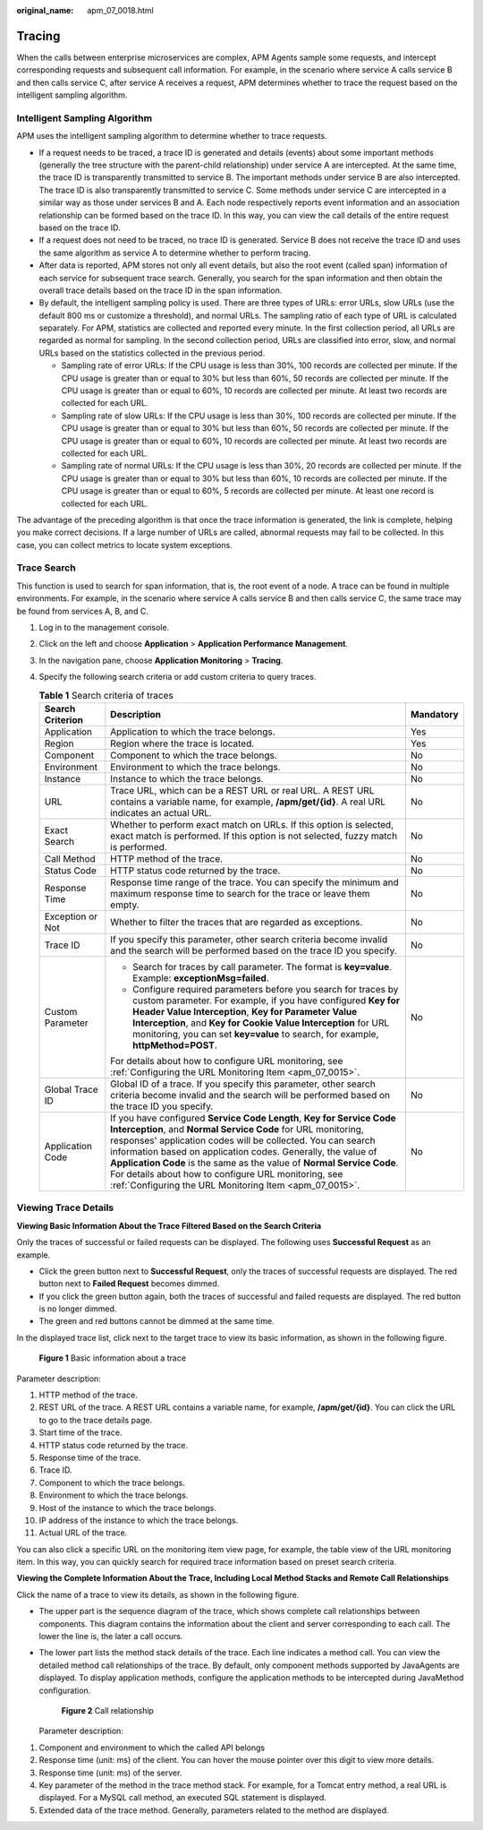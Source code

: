 :original_name: apm_07_0018.html

.. _apm_07_0018:

Tracing
=======

When the calls between enterprise microservices are complex, APM Agents sample some requests, and intercept corresponding requests and subsequent call information. For example, in the scenario where service A calls service B and then calls service C, after service A receives a request, APM determines whether to trace the request based on the intelligent sampling algorithm.

Intelligent Sampling Algorithm
------------------------------

APM uses the intelligent sampling algorithm to determine whether to trace requests.

-  If a request needs to be traced, a trace ID is generated and details (events) about some important methods (generally the tree structure with the parent-child relationship) under service A are intercepted. At the same time, the trace ID is transparently transmitted to service B. The important methods under service B are also intercepted. The trace ID is also transparently transmitted to service C. Some methods under service C are intercepted in a similar way as those under services B and A. Each node respectively reports event information and an association relationship can be formed based on the trace ID. In this way, you can view the call details of the entire request based on the trace ID.
-  If a request does not need to be traced, no trace ID is generated. Service B does not receive the trace ID and uses the same algorithm as service A to determine whether to perform tracing.
-  After data is reported, APM stores not only all event details, but also the root event (called span) information of each service for subsequent trace search. Generally, you search for the span information and then obtain the overall trace details based on the trace ID in the span information.
-  By default, the intelligent sampling policy is used. There are three types of URLs: error URLs, slow URLs (use the default 800 ms or customize a threshold), and normal URLs. The sampling ratio of each type of URL is calculated separately. For APM, statistics are collected and reported every minute. In the first collection period, all URLs are regarded as normal for sampling. In the second collection period, URLs are classified into error, slow, and normal URLs based on the statistics collected in the previous period.

   -  Sampling rate of error URLs: If the CPU usage is less than 30%, 100 records are collected per minute. If the CPU usage is greater than or equal to 30% but less than 60%, 50 records are collected per minute. If the CPU usage is greater than or equal to 60%, 10 records are collected per minute. At least two records are collected for each URL.
   -  Sampling rate of slow URLs: If the CPU usage is less than 30%, 100 records are collected per minute. If the CPU usage is greater than or equal to 30% but less than 60%, 50 records are collected per minute. If the CPU usage is greater than or equal to 60%, 10 records are collected per minute. At least two records are collected for each URL.
   -  Sampling rate of normal URLs: If the CPU usage is less than 30%, 20 records are collected per minute. If the CPU usage is greater than or equal to 30% but less than 60%, 10 records are collected per minute. If the CPU usage is greater than or equal to 60%, 5 records are collected per minute. At least one record is collected for each URL.

The advantage of the preceding algorithm is that once the trace information is generated, the link is complete, helping you make correct decisions. If a large number of URLs are called, abnormal requests may fail to be collected. In this case, you can collect metrics to locate system exceptions.

Trace Search
------------

This function is used to search for span information, that is, the root event of a node. A trace can be found in multiple environments. For example, in the scenario where service A calls service B and then calls service C, the same trace may be found from services A, B, and C.

#. Log in to the management console.
#. Click |image1| on the left and choose **Application** > **Application Performance Management**.
#. In the navigation pane, choose **Application Monitoring** > **Tracing**.
#. Specify the following search criteria or add custom criteria to query traces.

   .. table:: **Table 1** Search criteria of traces

      +-----------------------+------------------------------------------------------------------------------------------------------------------------------------------------------------------------------------------------------------------------------------------------------------------------------------------------------------------------------------------------------------------------------------------------------------------------------------------------------------------+-----------------------+
      | Search Criterion      | Description                                                                                                                                                                                                                                                                                                                                                                                                                                                      | Mandatory             |
      +=======================+==================================================================================================================================================================================================================================================================================================================================================================================================================================================================+=======================+
      | Application           | Application to which the trace belongs.                                                                                                                                                                                                                                                                                                                                                                                                                          | Yes                   |
      +-----------------------+------------------------------------------------------------------------------------------------------------------------------------------------------------------------------------------------------------------------------------------------------------------------------------------------------------------------------------------------------------------------------------------------------------------------------------------------------------------+-----------------------+
      | Region                | Region where the trace is located.                                                                                                                                                                                                                                                                                                                                                                                                                               | Yes                   |
      +-----------------------+------------------------------------------------------------------------------------------------------------------------------------------------------------------------------------------------------------------------------------------------------------------------------------------------------------------------------------------------------------------------------------------------------------------------------------------------------------------+-----------------------+
      | Component             | Component to which the trace belongs.                                                                                                                                                                                                                                                                                                                                                                                                                            | No                    |
      +-----------------------+------------------------------------------------------------------------------------------------------------------------------------------------------------------------------------------------------------------------------------------------------------------------------------------------------------------------------------------------------------------------------------------------------------------------------------------------------------------+-----------------------+
      | Environment           | Environment to which the trace belongs.                                                                                                                                                                                                                                                                                                                                                                                                                          | No                    |
      +-----------------------+------------------------------------------------------------------------------------------------------------------------------------------------------------------------------------------------------------------------------------------------------------------------------------------------------------------------------------------------------------------------------------------------------------------------------------------------------------------+-----------------------+
      | Instance              | Instance to which the trace belongs.                                                                                                                                                                                                                                                                                                                                                                                                                             | No                    |
      +-----------------------+------------------------------------------------------------------------------------------------------------------------------------------------------------------------------------------------------------------------------------------------------------------------------------------------------------------------------------------------------------------------------------------------------------------------------------------------------------------+-----------------------+
      | URL                   | Trace URL, which can be a REST URL or real URL. A REST URL contains a variable name, for example, **/apm/get/{id}**. A real URL indicates an actual URL.                                                                                                                                                                                                                                                                                                         | No                    |
      +-----------------------+------------------------------------------------------------------------------------------------------------------------------------------------------------------------------------------------------------------------------------------------------------------------------------------------------------------------------------------------------------------------------------------------------------------------------------------------------------------+-----------------------+
      | Exact Search          | Whether to perform exact match on URLs. If this option is selected, exact match is performed. If this option is not selected, fuzzy match is performed.                                                                                                                                                                                                                                                                                                          | No                    |
      +-----------------------+------------------------------------------------------------------------------------------------------------------------------------------------------------------------------------------------------------------------------------------------------------------------------------------------------------------------------------------------------------------------------------------------------------------------------------------------------------------+-----------------------+
      | Call Method           | HTTP method of the trace.                                                                                                                                                                                                                                                                                                                                                                                                                                        | No                    |
      +-----------------------+------------------------------------------------------------------------------------------------------------------------------------------------------------------------------------------------------------------------------------------------------------------------------------------------------------------------------------------------------------------------------------------------------------------------------------------------------------------+-----------------------+
      | Status Code           | HTTP status code returned by the trace.                                                                                                                                                                                                                                                                                                                                                                                                                          | No                    |
      +-----------------------+------------------------------------------------------------------------------------------------------------------------------------------------------------------------------------------------------------------------------------------------------------------------------------------------------------------------------------------------------------------------------------------------------------------------------------------------------------------+-----------------------+
      | Response Time         | Response time range of the trace. You can specify the minimum and maximum response time to search for the trace or leave them empty.                                                                                                                                                                                                                                                                                                                             | No                    |
      +-----------------------+------------------------------------------------------------------------------------------------------------------------------------------------------------------------------------------------------------------------------------------------------------------------------------------------------------------------------------------------------------------------------------------------------------------------------------------------------------------+-----------------------+
      | Exception or Not      | Whether to filter the traces that are regarded as exceptions.                                                                                                                                                                                                                                                                                                                                                                                                    | No                    |
      +-----------------------+------------------------------------------------------------------------------------------------------------------------------------------------------------------------------------------------------------------------------------------------------------------------------------------------------------------------------------------------------------------------------------------------------------------------------------------------------------------+-----------------------+
      | Trace ID              | If you specify this parameter, other search criteria become invalid and the search will be performed based on the trace ID you specify.                                                                                                                                                                                                                                                                                                                          | No                    |
      +-----------------------+------------------------------------------------------------------------------------------------------------------------------------------------------------------------------------------------------------------------------------------------------------------------------------------------------------------------------------------------------------------------------------------------------------------------------------------------------------------+-----------------------+
      | Custom Parameter      | -  Search for traces by call parameter. The format is **key=value**. Example: **exceptionMsg=failed**.                                                                                                                                                                                                                                                                                                                                                           | No                    |
      |                       | -  Configure required parameters before you search for traces by custom parameter. For example, if you have configured **Key for Header Value Interception**, **Key for Parameter Value Interception**, and **Key for Cookie Value Interception** for URL monitoring, you can set **key=value** to search, for example, **httpMethod=POST**.                                                                                                                     |                       |
      |                       |                                                                                                                                                                                                                                                                                                                                                                                                                                                                  |                       |
      |                       | For details about how to configure URL monitoring, see :ref:`Configuring the URL Monitoring Item <apm_07_0015>`.                                                                                                                                                                                                                                                                                                                                                 |                       |
      +-----------------------+------------------------------------------------------------------------------------------------------------------------------------------------------------------------------------------------------------------------------------------------------------------------------------------------------------------------------------------------------------------------------------------------------------------------------------------------------------------+-----------------------+
      | Global Trace ID       | Global ID of a trace. If you specify this parameter, other search criteria become invalid and the search will be performed based on the trace ID you specify.                                                                                                                                                                                                                                                                                                    | No                    |
      +-----------------------+------------------------------------------------------------------------------------------------------------------------------------------------------------------------------------------------------------------------------------------------------------------------------------------------------------------------------------------------------------------------------------------------------------------------------------------------------------------+-----------------------+
      | Application Code      | If you have configured **Service Code Length**, **Key for Service Code Interception**, and **Normal Service Code** for URL monitoring, responses' application codes will be collected. You can search information based on application codes. Generally, the value of **Application Code** is the same as the value of **Normal Service Code**. For details about how to configure URL monitoring, see :ref:`Configuring the URL Monitoring Item <apm_07_0015>`. | No                    |
      +-----------------------+------------------------------------------------------------------------------------------------------------------------------------------------------------------------------------------------------------------------------------------------------------------------------------------------------------------------------------------------------------------------------------------------------------------------------------------------------------------+-----------------------+

Viewing Trace Details
---------------------

**Viewing Basic Information About the Trace Filtered Based on the Search Criteria**

Only the traces of successful or failed requests can be displayed. The following uses **Successful Request** as an example.

-  Click the green button next to **Successful Request**, only the traces of successful requests are displayed. The red button next to **Failed Request** becomes dimmed.
-  If you click the green button again, both the traces of successful and failed requests are displayed. The red button is no longer dimmed.
-  The green and red buttons cannot be dimmed at the same time.

In the displayed trace list, click |image2| next to the target trace to view its basic information, as shown in the following figure.


.. figure:: /_static/images/en-us_image_0000001627775070.png
   :alt: **Figure 1** Basic information about a trace

   **Figure 1** Basic information about a trace

Parameter description:

#. HTTP method of the trace.
#. REST URL of the trace. A REST URL contains a variable name, for example, **/apm/get/{id}**. You can click the URL to go to the trace details page.
#. Start time of the trace.
#. HTTP status code returned by the trace.
#. Response time of the trace.
#. Trace ID.
#. Component to which the trace belongs.
#. Environment to which the trace belongs.
#. Host of the instance to which the trace belongs.
#. IP address of the instance to which the trace belongs.
#. Actual URL of the trace.

You can also click a specific URL on the monitoring item view page, for example, the table view of the URL monitoring item. In this way, you can quickly search for required trace information based on preset search criteria.

**Viewing the Complete Information About the Trace, Including Local Method Stacks and Remote Call Relationships**

Click the name of a trace to view its details, as shown in the following figure.

-  The upper part is the sequence diagram of the trace, which shows complete call relationships between components. This diagram contains the information about the client and server corresponding to each call. The lower the line is, the later a call occurs.

-  The lower part lists the method stack details of the trace. Each line indicates a method call. You can view the detailed method call relationships of the trace. By default, only component methods supported by JavaAgents are displayed. To display application methods, configure the application methods to be intercepted during JavaMethod configuration.


   .. figure:: /_static/images/en-us_image_0000001627936294.png
      :alt: **Figure 2** Call relationship

      **Figure 2** Call relationship

   Parameter description:

#. Component and environment to which the called API belongs
#. Response time (unit: ms) of the client. You can hover the mouse pointer over this digit to view more details.
#. Response time (unit: ms) of the server.
#. Key parameter of the method in the trace method stack. For example, for a Tomcat entry method, a real URL is displayed. For a MySQL call method, an executed SQL statement is displayed.
#. Extended data of the trace method. Generally, parameters related to the method are displayed.

.. |image1| image:: /_static/images/en-us_image_0000001570694488.png
.. |image2| image:: /_static/images/en-us_image_0000001262928973.png
